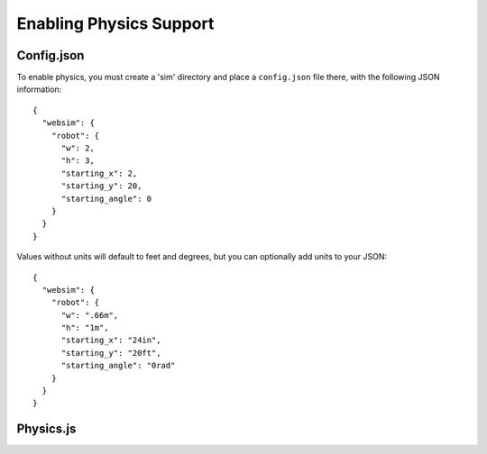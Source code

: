 Enabling Physics Support
========================

Config.json
-----------

To enable physics, you must create a 'sim' directory and place a ``config.json`` file there, with the following JSON information::

    {
      "websim": {
        "robot": {
          "w": 2,
          "h": 3,
          "starting_x": 2,
          "starting_y": 20,
          "starting_angle": 0
        }
      }
    }

Values without units will default to feet and degrees, but you can optionally add units to your JSON::

    {
      "websim": {
        "robot": {
          "w": ".66m",
          "h": "1m",
          "starting_x": "24in",
          "starting_y": "20ft",
          "starting_angle": "0rad"
        }
      }
    }

Physics.js
----------

.. js:autoclass:: UserPhysics 
   :members:



